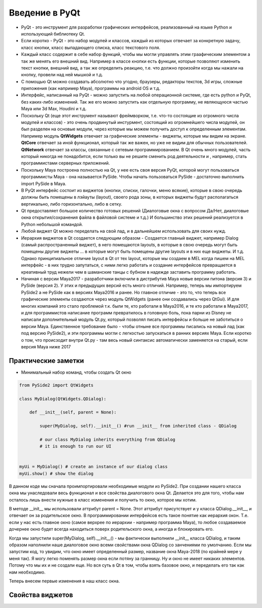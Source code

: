 Введение в PyQt
===============

* PyQt - это инструмент для разработки графических интерфейсов, реализованный на языке Python и использующий библиотеку Qt.
* Если коротко - PyQt - это набор модулей и классов, каждый из которых отвечает за конкретную задачу, класс кнопки, класс выпадающего списка, класс текстового поля.
* Каждый класс содержит в себе набор функций, чтобы мы могли управлять этим граафическим элементом а так же менять его внешний вид. Например в классе кнопки есть функции, которые позволяют изменить текст кнопки, внешний вид, а так же определить реакцию, т.е. что должно произойти когда мы нажали на кнопку, провели над ней мышкой и т.д.
* С помощью Qt можно создавать абсолютно что угодно, браузеры, редакторы текстов, 3d игры, сложные приложения (как например Maya), программы на android OS и т.д.
* Интерфейс, написанный на PyQt - можно запустить на любой операционной системе, где есть python и PyQt, без каких-либо изменений. Так же его можно запустить как отдельную программу, не являющуюся частью Maya или 3d Max, Houdini и т.д.
* Поскольку Qt (еще этот инструмент называют фреймворком, т.е. что-то состоящие из огромного числа модулей и классов) - это очень продвинутый инстурмент, состоящий из огромнейшего числа модулей, он был разделен на основые модули, через которые мы можем получить доступ к определенным элементам. Например модуль **QtWidgets** отвечает за графические элементы - виджеты, которые мы видим на экране. **QtCore** отвечает за иной функционал, который так же важен, но уже не видим для обычных пользователей. **QtNetwork** отвечает за классы, связанные с сетевым программированием. В Qt очень много модулей, часть который никогда не понадобится, если только вы не решите сменить род деятельности и , например, стать программистами серверных приложений.
* Поскольку Maya построена полностью на Qt, у нее есть своя версия PyQt, которой могут пользоваться программисты Maya - она называется PySide. Чтобы начать пользоваться PySide - достаточно выполнить import PySide в Maya.
* В PyQt интерфейс состоит из виджетов (кнопки, списки, галочки, меню всякие), которые в свою очередь должны быть помещены в лэйауты (layout), своего рода зоны, в которых виджеты будут располагаться вертикально, либо горизонтально, либо в сетку. 
* Qt предоставляет большое количество готовых решений (Диалоговые окна с вопросом Да/Нет, диалоговые окна открытия/сохранения файла в файловой системе и т.д.) И большинство этих решений реализуется в Python небольшой командой. 
* Любой виджет Qt можно переделать на свой лад, и в дальнейшем использовать для своих нужд. 
* Иерархия виджетов в Qt создается следующим образом - Создается главный виджет, например Dialog (самый распространенный виджет), в него помещаются layouts, в которые в свою очередь могут быть помещены другие виджеты ... в которые могут быть помещены другие layouts и в них еще виджеты. И т.д. Однако принципиальное отличие layout в Qt от тех layout, которые мы создаем в MEL когда пишем на MEL интерфейс - в них трудно запутаться, с ними легко работать и создание интерфейсов превращается в креативный труд нежели чем в шаманские танцы с бубном в надежде заставить программу работать. 
* Начиная с версии Maya2017 - разработчики включили в дистрибутив Maya новые версии питона (версия 3) и PySide (версия 2). У этих и предыдущих версий есть много отличий. Например, теперь мы импортируем PySide2 а не PySide как в версиях Maya2016 и ранее. Но главное отличие - это то, что теперь все графические элементы создаются через модуль QtWidgets (ранее они создавались через QtGui). И для многих компаний это стало проблемой т.к. были те, кто работали в Maya2016, и те кто работали в Maya2017, и для программистов написание программ превратилось в головную боль, пока парни из Disney не написали дополнительный модуль Qt.py, который позволял писать интерфейсы и больше не заботиться о версии Maya. Единственное требование было - чтобы отныне все программы писались на новый лад (как под версию PySide2), и эти программы могли с легкостью запускаться в ранних версиях Maya. Если коротко о том, что происзодит внутри Qt.py - там весь новый синтаксис автоматически заменяется на старый, если версия Maya ниже 2017


Практические заметки
--------------------

* Минимальный набор команд, чтобы создать Qt окно

.. code-block:: python

  from PySide2 import QtWidgets

  class MyDialog(QtWidgets.QDialog):

      def __init__(self, parent = None):

          super(MyDialog, self).__init__() #run __init__ from inherited class - QDialog

          # our class MyDialog inherits everything from QDialog
          # it is enough to run our UI


  myUi = MyDialog() # create an instance of our dialog class
  myUi.show() # show the dialog

В данном коде мы сначала проимпортировали необходимые модули из PySide2. При создании нашего класса окна мы унаследовали весь функционал и все свойства диалогового окна Qt. Делается это для того, чтобы нам осталось лишь внести нужные в класс изменения и получить то окно, которое мы хотим.

В методе __init__ мы использовали аттрибут parent = None. Этот аттрибут присутствует и у класса QDialog.__init__, и отвечает он за родительское окно. В программировании интерфейсов есть такое понятие как иерархия окон. Т.е. если у нас есть главное окно (самое верхрее по иерархии - например программа Maya), то любое создаваемое дочернее окно будет всегда находиться поверх родительского окна, а иногда и блокировать его.

Когда мы запустили super(MyDialog, self).__init__() - мы фактически выполнили __init__ класса QDialog, и таким образом наполнили наше диалоговое окно всеми свойствами окна QDialog со занчениями по умолчанию. Если мы запустим код, то увидим, что 
окно имеет определенный размер, название окна Maya-2018 (по крайней мере у меня так). Я могу легко поменять размер окна если потяну за гранницу. Ну и окно не имеет никаких элементов. Потому что мы их и не создали еще. Но вся суть в Qt в том, чтобы взять базовое окно, и переделать его так как нам необходимо.

Теперь внесем первые изменения в наш класс окна.

Свойства виджетов
-----------------

